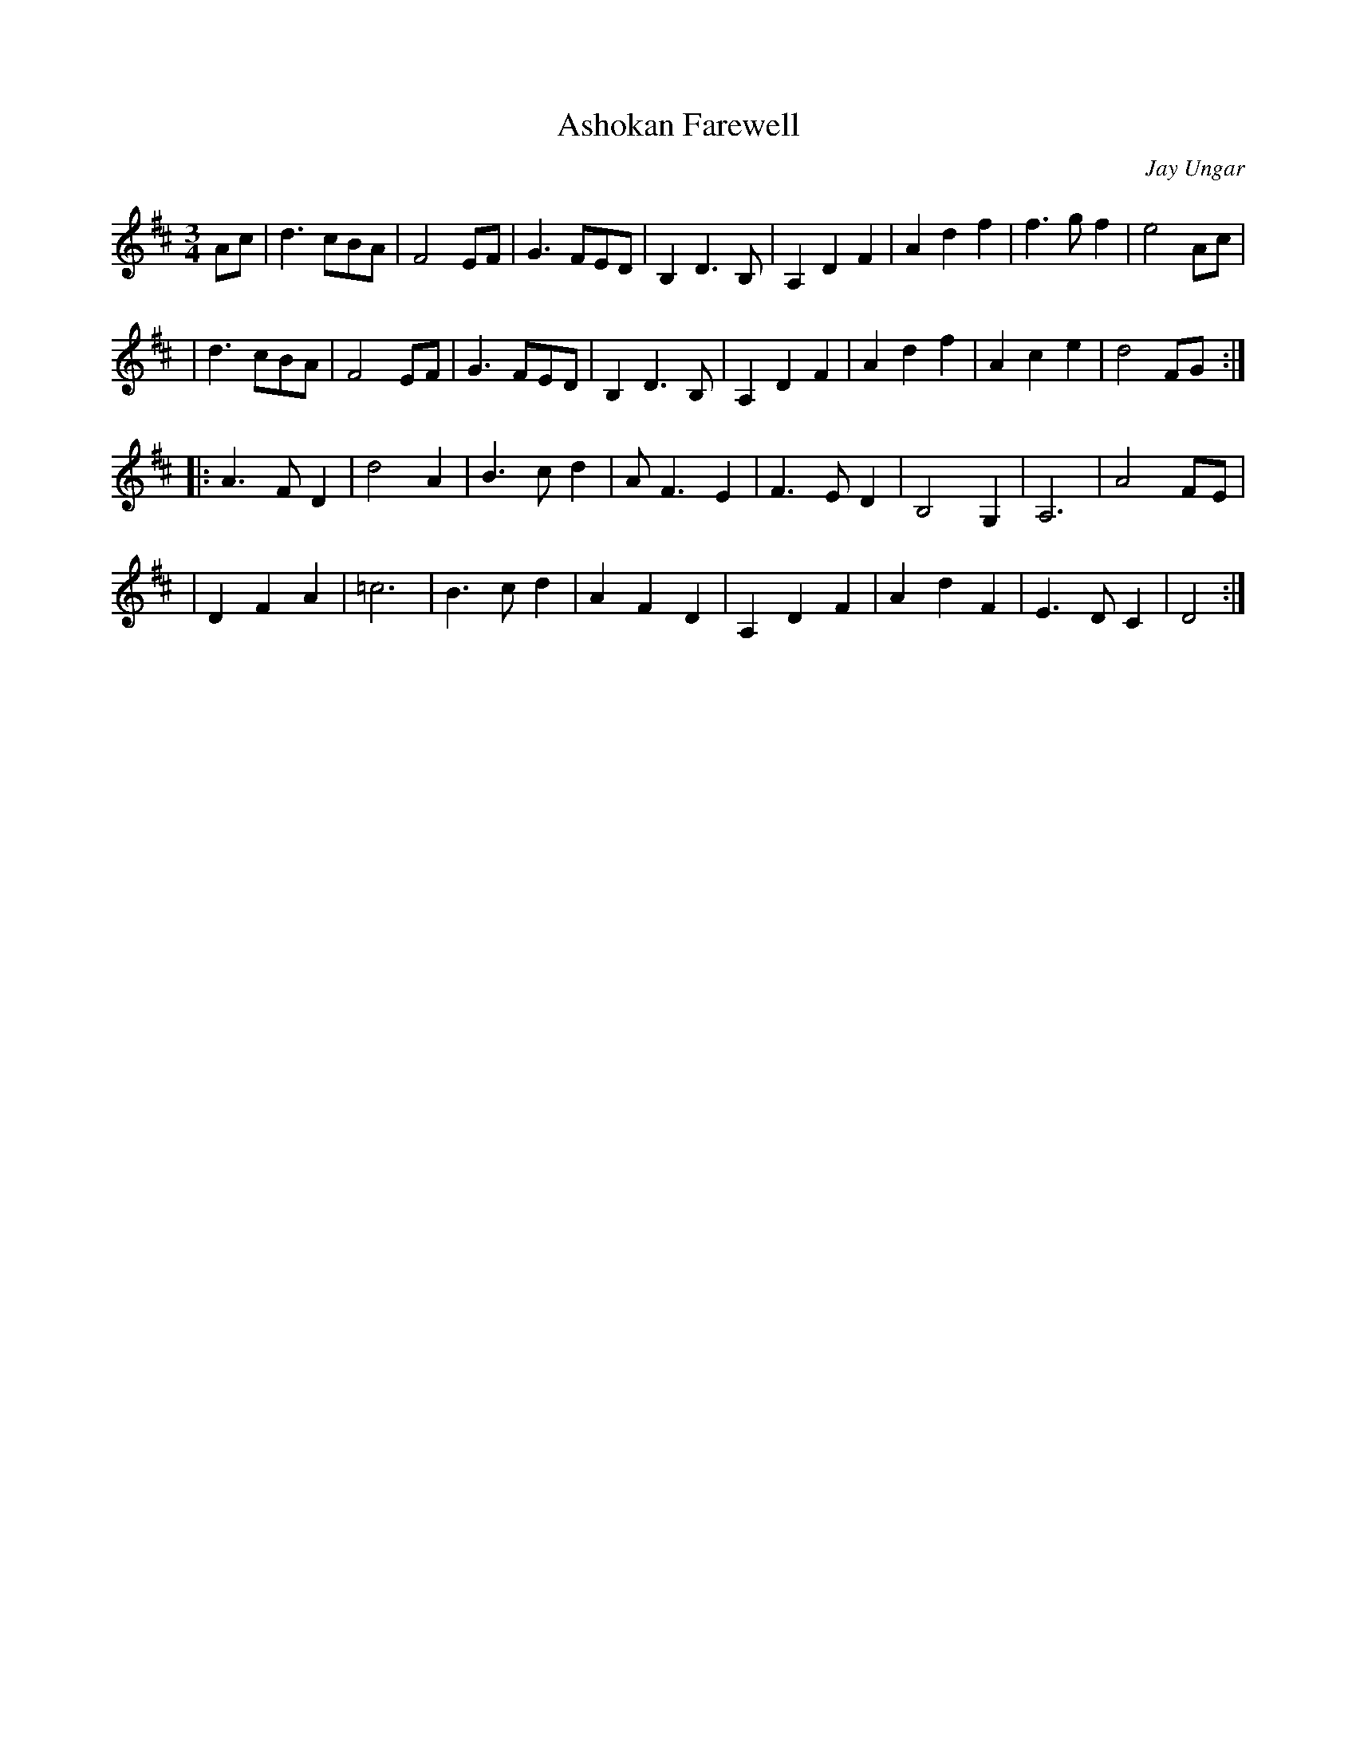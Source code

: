 X:2
T:Ashokan Farewell
C:Jay Ungar
N:(c) 1983 by Swinging Door Music-BMI
N:Jay Ungar <fiddlerjay@aol.com>, <Ashokan@aol.com> http://www.jayandmolly.com/
Z:John Erdman <jperdman@agate.NET>
R:waltz
M:3/4
S:The Waltz Book
K:D
Ac | d3  cBA | F4 EF | G3 FED | B,2 D3 B, | A,2 D2 F2 | A2 d2 f2 | f3 gf2 | e4 Ac |
| d3 cBA | F4 EF | G3 FED | B,2 D3 B, | A,2 D2 F2 | A2 d2 f2 | A2 c2 e2 | d4 FG ::
 A3 FD2 | d4 A2 | B3 cd2 | A F3 E2 | F3 ED2 | B,4 G,2 | A,6 | A4 FE |
| D2 F2 A2 | =c6 | B3 cd2 | A2 F2 D2 | A,2 D2 F2 | A2 d2 F2 | E3 DC2 | D4 :|
